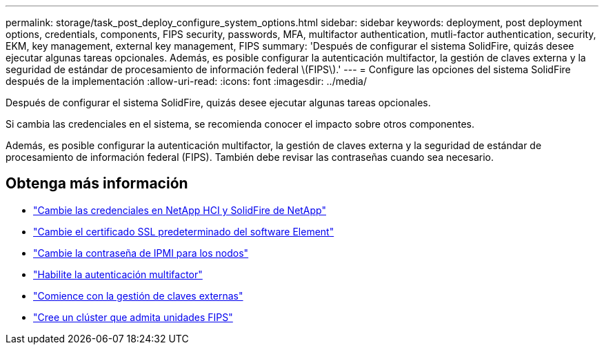 ---
permalink: storage/task_post_deploy_configure_system_options.html 
sidebar: sidebar 
keywords: deployment, post deployment options, credentials, components, FIPS security, passwords, MFA, multifactor authentication, mutli-factor authentication, security, EKM, key management, external key management, FIPS 
summary: 'Después de configurar el sistema SolidFire, quizás desee ejecutar algunas tareas opcionales. Además, es posible configurar la autenticación multifactor, la gestión de claves externa y la seguridad de estándar de procesamiento de información federal \(FIPS\).' 
---
= Configure las opciones del sistema SolidFire después de la implementación
:allow-uri-read: 
:icons: font
:imagesdir: ../media/


[role="lead"]
Después de configurar el sistema SolidFire, quizás desee ejecutar algunas tareas opcionales.

Si cambia las credenciales en el sistema, se recomienda conocer el impacto sobre otros componentes.

Además, es posible configurar la autenticación multifactor, la gestión de claves externa y la seguridad de estándar de procesamiento de información federal (FIPS). También debe revisar las contraseñas cuando sea necesario.



== Obtenga más información

* link:task_post_deploy_credentials.html["Cambie las credenciales en NetApp HCI y SolidFire de NetApp"]
* link:reference_post_deploy_change_default_ssl_certificate.html["Cambie el certificado SSL predeterminado del software Element"]
* link:task_post_deploy_credential_change_ipmi_password.html["Cambie la contraseña de IPMI para los nodos"]
* link:concept_system_manage_mfa_enable_multi_factor_authentication.html["Habilite la autenticación multifactor"]
* link:concept_system_manage_key_get_started_with_external_key_management.html["Comience con la gestión de claves externas"]
* link:task_system_manage_fips_create_a_cluster_supporting_fips_drives.html["Cree un clúster que admita unidades FIPS"]

